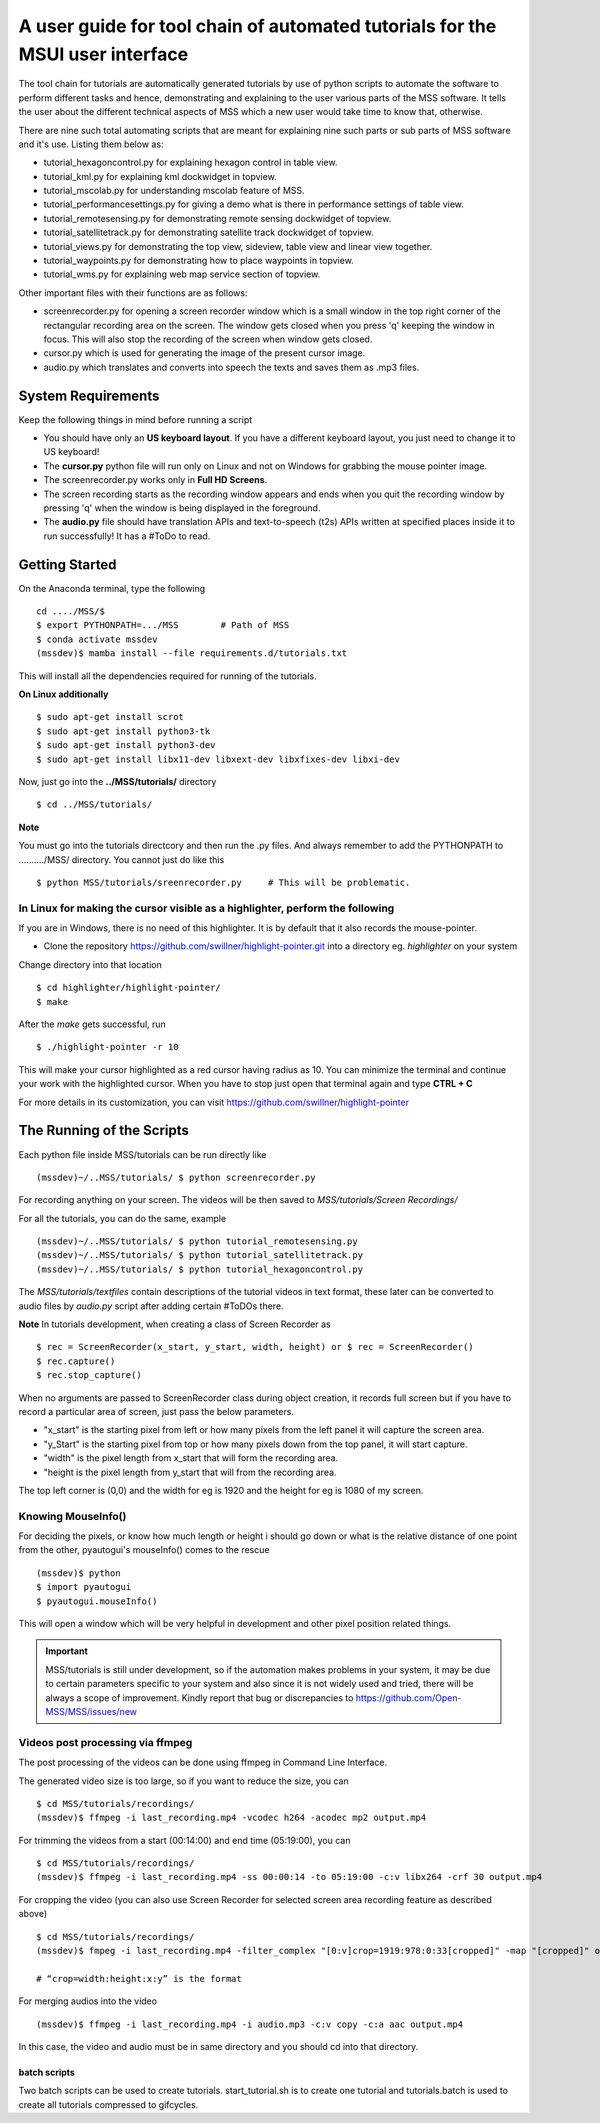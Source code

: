 A user guide for tool chain of automated tutorials for the MSUI user interface
==============================================================================

The tool chain for tutorials are automatically generated tutorials by use of python scripts to automate the software to
perform different tasks and hence, demonstrating and explaining to the user various parts of the MSS software. It tells
the user about the different technical aspects of MSS which a new user would take time to know that, otherwise.

There are nine such total automating scripts that are meant for explaining nine such parts or sub parts of MSS software
and it's use.
Listing them below as:

* tutorial_hexagoncontrol.py for explaining hexagon control in table view.

* tutorial_kml.py for explaining kml dockwidget in topview.

* tutorial_mscolab.py for understanding mscolab feature of MSS.

* tutorial_performancesettings.py for giving a demo what is there in performance settings of table view.

* tutorial_remotesensing.py for demonstrating remote sensing dockwidget of topview.

* tutorial_satellitetrack.py for demonstrating satellite track dockwidget of topview.

* tutorial_views.py for demonstrating the top view, sideview, table view and linear view together.

* tutorial_waypoints.py for demonstrating how to place waypoints in topview.

* tutorial_wms.py for explaining web map service section of topview.

Other important files with their functions are as follows:

* screenrecorder.py for opening a screen recorder window which is a small window in the top right corner of the
  rectangular recording area on the screen. The window gets closed when you press 'q' keeping the window in focus. This
  will also stop the recording of the screen when window gets closed.

* cursor.py which is used for generating the image of the present cursor image.

* audio.py which translates and converts into speech the texts and saves them as .mp3 files.

System Requirements
-------------------
Keep the following things in mind before running a script

* You should have only an **US keyboard layout**. If you have a different keyboard layout, you just need to change it to
  US keyboard!
* The **cursor.py** python file will run only on Linux and not on Windows for grabbing the mouse pointer image.

* The screenrecorder.py works only in **Full HD Screens**.

* The screen recording starts as the recording window appears and ends when you quit the recording window by pressing
  'q' when the window is being displayed in the foreground.

* The **audio.py** file should have translation APIs and text-to-speech (t2s) APIs written at specified places inside it
  to run successfully! It has a #ToDo to read.


Getting Started
---------------

On the Anaconda terminal, type the following ::

 cd ..../MSS/$
 $ export PYTHONPATH=.../MSS        # Path of MSS
 $ conda activate mssdev
 (mssdev)$ mamba install --file requirements.d/tutorials.txt

This will install all the dependencies required for running of the tutorials.


**On Linux additionally** ::

    $ sudo apt-get install scrot
    $ sudo apt-get install python3-tk
    $ sudo apt-get install python3-dev
    $ sudo apt-get install libx11-dev libxext-dev libxfixes-dev libxi-dev


Now, just go into the **../MSS/tutorials/** directory ::

    $ cd ../MSS/tutorials/


**Note**

You must go into the tutorials directcory and then run the .py files. And always remember to add the PYTHONPATH to
........../MSS/ directory.
You cannot just do like this ::

    $ python MSS/tutorials/sreenrecorder.py     # This will be problematic.


In Linux for making the cursor visible as a highlighter, perform the following
..............................................................................

If you are in Windows, there is no need of this highlighter. It is by default that it also records the mouse-pointer.

* Clone the repository https://github.com/swillner/highlight-pointer.git into a directory eg. `highlighter` on your system

Change directory into that location ::

$ cd highlighter/highlight-pointer/
$ make

After the `make` gets successful, run ::

$ ./highlight-pointer -r 10

This will make your cursor highlighted as a red cursor having radius as 10. You can minimize the terminal and continue
your work with the highlighted cursor.
When you have to stop just open that terminal again and type **CTRL + C**

For more details in its customization, you can visit https://github.com/swillner/highlight-pointer

The Running of the Scripts
--------------------------
Each python file inside MSS/tutorials can be run directly like ::

(mssdev)~/..MSS/tutorials/ $ python screenrecorder.py

For recording anything on your screen. The videos will be then saved to `MSS/tutorials/Screen Recordings/`

For all the tutorials, you can do the same, example ::

(mssdev)~/..MSS/tutorials/ $ python tutorial_remotesensing.py
(mssdev)~/..MSS/tutorials/ $ python tutorial_satellitetrack.py
(mssdev)~/..MSS/tutorials/ $ python tutorial_hexagoncontrol.py

The `MSS/tutorials/textfiles` contain descriptions of the tutorial videos in text format, these later can be
converted to audio files by `audio.py` script after adding certain #ToDOs there.

**Note**
In  tutorials development, when creating a class of Screen Recorder as ::

$ rec = ScreenRecorder(x_start, y_start, width, height) or $ rec = ScreenRecorder()
$ rec.capture()
$ rec.stop_capture()

When no arguments are passed to ScreenRecorder class during object creation, it records full screen but if you have to
record a particular area of screen, just pass the below parameters.

* "x_start" is the starting pixel from left or how many pixels from the left panel it will capture the screen area.
* "y_Start" is the starting pixel from top or how many pixels down from the top panel, it will start capture.
* "width" is the pixel length from x_start that will form the recording area.
* "height is the pixel length from y_start that will from the recording area.

The top left corner is (0,0) and the width for eg is 1920 and the height for eg is 1080 of my screen.

Knowing MouseInfo()
...................

For deciding the pixels, or know how  much length or height i should go down or what is the relative distance of one
point from the other, pyautogui's mouseInfo() comes to the rescue ::

    (mssdev)$ python
    $ import pyautogui
    $ pyautogui.mouseInfo()

This will open a window which will be very helpful in development and other pixel position related things.

.. Important::
  MSS/tutorials is still under development, so if the automation makes problems in your system, it may be due to certain
  parameters specific to your system and also since it is not widely used and tried, there will be always a scope of
  improvement. Kindly report that bug or discrepancies to https://github.com/Open-MSS/MSS/issues/new

Videos post processing via ffmpeg
.................................

The post processing of the videos can be done using ffmpeg in Command Line Interface.

The generated video size is too large, so if you want to reduce the size, you can ::

    $ cd MSS/tutorials/recordings/
    (mssdev)$ ffmpeg -i last_recording.mp4 -vcodec h264 -acodec mp2 output.mp4

For trimming the videos from a start (00:14:00) and end time (05:19:00), you can ::

    $ cd MSS/tutorials/recordings/
    (mssdev)$ ffmpeg -i last_recording.mp4 -ss 00:00:14 -to 05:19:00 -c:v libx264 -crf 30 output.mp4

For cropping the video
(you can also use Screen Recorder for selected screen area recording feature as described above) ::

    $ cd MSS/tutorials/recordings/
    (mssdev)$ fmpeg -i last_recording.mp4 -filter_complex "[0:v]crop=1919:978:0:33[cropped]" -map "[cropped]" output.mp4

    # “crop=width:height:x:y” is the format

For merging audios into the video ::

    (mssdev)$ ffmpeg -i last_recording.mp4 -i audio.mp3 -c:v copy -c:a aac output.mp4

In this case, the video and audio must be in same directory and you should cd into that directory.


batch scripts
~~~~~~~~~~~~~

Two batch scripts can be used to create tutorials.
start_tutorial.sh is to create one tutorial and tutorials.batch
is used to create all tutorials compressed to gifcycles.
